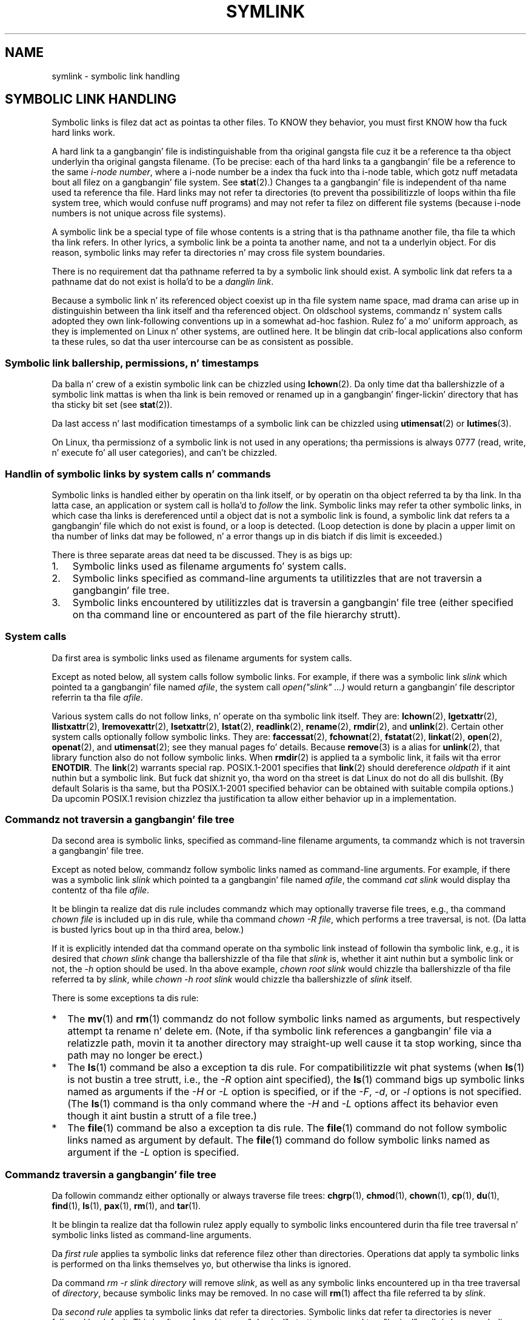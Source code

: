 .\" Copyright (c) 1992, 1993, 1994
.\"	Da Regentz of tha Universitizzle of California.  All muthafuckin rights reserved.
.\"
.\" %%%LICENSE_START(BSD_3_CLAUSE_UCB)
.\" Redistribution n' use up in source n' binary forms, wit or without
.\" modification, is permitted provided dat tha followin conditions
.\" is met:
.\" 1. Redistributionz of source code must retain tha above copyright
.\"    notice, dis list of conditions n' tha followin disclaimer.
.\" 2. Redistributions up in binary form must reproduce tha above copyright
.\"    notice, dis list of conditions n' tha followin disclaimer up in the
.\"    documentation and/or other shiznit provided wit tha distribution.
.\" 4. Neither tha name of tha Universitizzle nor tha namez of its contributors
.\"    may be used ta endorse or promote shizzle derived from dis software
.\"    without specific prior freestyled permission.
.\"
.\" THIS SOFTWARE IS PROVIDED BY THE REGENTS AND CONTRIBUTORS ``AS IS'' AND
.\" ANY EXPRESS OR IMPLIED WARRANTIES, INCLUDING, BUT NOT LIMITED TO, THE
.\" IMPLIED WARRANTIES OF MERCHANTABILITY AND FITNESS FOR A PARTICULAR PURPOSE
.\" ARE DISCLAIMED.  IN NO EVENT SHALL THE REGENTS OR CONTRIBUTORS BE LIABLE
.\" FOR ANY DIRECT, INDIRECT, INCIDENTAL, SPECIAL, EXEMPLARY, OR CONSEQUENTIAL
.\" DAMAGES (INCLUDING, BUT NOT LIMITED TO, PROCUREMENT OF SUBSTITUTE GOODS
.\" OR SERVICES; LOSS OF USE, DATA, OR PROFITS; OR BUSINESS INTERRUPTION)
.\" HOWEVER CAUSED AND ON ANY THEORY OF LIABILITY, WHETHER IN CONTRACT, STRICT
.\" LIABILITY, OR TORT (INCLUDING NEGLIGENCE OR OTHERWISE) ARISING IN ANY WAY
.\" OUT OF THE USE OF THIS SOFTWARE, EVEN IF ADVISED OF THE POSSIBILITY OF
.\" SUCH DAMAGE.
.\" %%%LICENSE_END
.\"
.\"	@(#)symlink.7	8.3 (Berkeley) 3/31/94
.\" $FreeBSD: src/bin/ln/symlink.7,v 1.30 2005/02/13 22:25:09 ru Exp $
.\"
.\" 2008-06-11, mtk, Taken from FreeBSD 6.2 n' heavily edited for
.\"     specific Linux details, improved readability, n' man-pages style.
.\"
.TH SYMLINK 7 2008-06-18 "Linux" "Linux Programmerz Manual"
.SH NAME
symlink \- symbolic link handling
.SH SYMBOLIC LINK HANDLING
Symbolic links is filez dat act as pointas ta other files.
To KNOW they behavior, you must first KNOW how tha fuck hard links
work.

A hard link ta a gangbangin' file is indistinguishable from tha original gangsta file cuz
it be a reference ta tha object underlyin tha original gangsta filename.
(To be precise: each of tha hard links ta a gangbangin' file be a reference to
the same
.IR "i-node number" ,
where a i-node number be a index tha fuck into tha i-node table,
which gotz nuff metadata bout all filez on a gangbangin' file system.
See
.BR stat (2).)
Changes ta a gangbangin' file is independent of tha name used ta reference tha file.
Hard links may not refer ta directories
(to prevent tha possibilitizzle of loops within tha file system tree,
which would confuse nuff programs)
and may not refer ta filez on different file systems
(because i-node numbers is not unique across file systems).

A symbolic link be a special type of file whose contents is a string
that is tha pathname another file, tha file ta which tha link refers.
In other lyrics, a symbolic link be a pointa ta another name,
and not ta a underlyin object.
For dis reason, symbolic links may refer ta directories n' may cross
file system boundaries.

There is no requirement dat tha pathname referred ta by a symbolic link
should exist.
A symbolic link dat refers ta a pathname dat do not exist is holla'd
to be a
.IR "danglin link" .

Because a symbolic link n' its referenced object coexist up in tha file system
name space, mad drama can arise up in distinguishin between tha link itself
and tha referenced object.
On oldschool systems,
commandz n' system calls adopted they own link-following
conventions up in a somewhat ad-hoc fashion.
Rulez fo' a mo' uniform approach,
as they is implemented on Linux n' other systems,
are outlined here.
It be blingin dat crib-local applications also conform ta these rules,
so dat tha user intercourse can be as consistent as possible.
.SS Symbolic link ballership, permissions, n' timestamps
Da balla n' crew of a existin symbolic link can be chizzled
using
.BR lchown (2).
Da only time dat tha ballershizzle of a symbolic link mattas is
when tha link is bein removed or renamed up in a gangbangin' finger-lickin' directory that
has tha sticky bit set (see
.BR stat (2)).

Da last access n' last modification timestamps
of a symbolic link can be chizzled using
.BR utimensat (2)
or
.BR lutimes (3).

On Linux, tha permissionz of a symbolic link is not used
in any operations; tha permissions is always
0777 (read, write, n' execute fo' all user categories),
.\" Linux do not currently implement a lchmod(2).
and can't be chizzled.
.\"
.\" The
.\" 4.4BSD
.\" system differs from historical
.\" 4BSD
.\" systems up in dat tha system call
.\" .BR chown (2)
.\" has been chizzled ta follow symbolic links.
.\" The
.\" .BR lchown (2)
.\" system call was added lata when tha limitationz of tha new
.\" .BR chown (2)
.\" became apparent.
.SS Handlin of symbolic links by system calls n' commands
Symbolic links is handled either by operatin on tha link itself,
or by operatin on tha object referred ta by tha link.
In tha latta case,
an application or system call is holla'd to
.I follow
the link.
Symbolic links may refer ta other symbolic links,
in which case tha links is dereferenced until a object dat is
not a symbolic link is found,
a symbolic link dat refers ta a gangbangin' file which do not exist is found,
or a loop is detected.
(Loop detection is done by placin a upper limit on tha number of
links dat may be followed, n' a error thangs up in dis biatch if dis limit is
exceeded.)

There is three separate areas dat need ta be discussed.
They is as bigs up:
.IP 1. 3
Symbolic links used as filename arguments fo' system calls.
.IP 2.
Symbolic links specified as command-line arguments ta utilitizzles that
are not traversin a gangbangin' file tree.
.IP 3.
Symbolic links encountered by utilitizzles dat is traversin a gangbangin' file tree
(either specified on tha command line or encountered as part of the
file hierarchy strutt).
.SS System calls
Da first area is symbolic links used as filename arguments for
system calls.

Except as noted below, all system calls follow symbolic links.
For example, if there was a symbolic link
.I slink
which pointed ta a gangbangin' file named
.IR afile ,
the system call
.I "open(""slink"" ...\&)"
would return a gangbangin' file descriptor referrin ta tha file
.IR afile .

Various system calls do not follow links, n' operate
on tha symbolic link itself.
They are:
.BR lchown (2),
.BR lgetxattr (2),
.BR llistxattr (2),
.BR lremovexattr (2),
.BR lsetxattr (2),
.BR lstat (2),
.BR readlink (2),
.BR rename (2),
.BR rmdir (2),
and
.BR unlink (2).
Certain other system calls optionally follow symbolic links.
They are:
.BR faccessat (2),
.\" Maybe one day: .BR fchownat (2)
.BR fchownat (2),
.BR fstatat (2),
.BR linkat (2),
.BR open (2),
.BR openat (2),
and
.BR utimensat (2);
see they manual pages fo' details.
Because
.BR remove (3)
is a alias for
.BR unlink (2),
that library function also do not follow symbolic links.
When
.BR rmdir (2)
is applied ta a symbolic link, it fails wit tha error
.BR ENOTDIR .
The
.BR link (2)
warrants special rap.
POSIX.1-2001 specifies that
.BR link (2)
should dereference
.I oldpath
if it aint nuthin but a symbolic link.
But fuck dat shiznit yo, tha word on tha street is dat Linux do not do all dis bullshit.
(By default Solaris is tha same,
but tha POSIX.1-2001 specified behavior can be obtained with
suitable compila options.)
Da upcomin POSIX.1 revision chizzlez tha justification ta allow
either behavior up in a implementation.
.SS Commandz not traversin a gangbangin' file tree
Da second area is symbolic links, specified as command-line
filename arguments, ta commandz which is not traversin a gangbangin' file tree.

Except as noted below, commandz follow symbolic links named as
command-line arguments.
For example, if there was a symbolic link
.I slink
which pointed ta a gangbangin' file named
.IR afile ,
the command
.I "cat slink"
would display tha contentz of tha file
.IR afile .

It be blingin ta realize dat dis rule includes commandz which may
optionally traverse file trees, e.g., tha command
.I "chown file"
is included up in dis rule, while tha command
.IR "chown\ \-R file" ,
which performs a tree traversal, is not.
(Da latta is busted lyrics bout up in tha third area, below.)

If it is explicitly intended dat tha command operate on tha symbolic
link instead of followin tha symbolic link, e.g., it is desired that
.I "chown slink"
change tha ballershizzle of tha file that
.I slink
is, whether it aint nuthin but a symbolic link or not, the
.I \-h
option should be used.
In tha above example,
.I "chown root slink"
would chizzle tha ballershizzle of tha file referred ta by
.IR slink ,
while
.I "chown\ \-h root slink"
would chizzle tha ballershizzle of
.I slink
itself.

There is some exceptions ta dis rule:
.IP * 2
The
.BR mv (1)
and
.BR rm (1)
commandz do not follow symbolic links named as arguments,
but respectively attempt ta rename n' delete em.
(Note, if tha symbolic link references a gangbangin' file via a relatizzle path,
movin it ta another directory may straight-up well cause it ta stop working,
since tha path may no longer be erect.)
.IP *
The
.BR ls (1)
command be also a exception ta dis rule.
For compatibilitizzle wit phat systems (when
.BR ls (1)
is not bustin a tree strutt, i.e., the
.I \-R
option aint specified),
the
.BR ls (1)
command bigs up symbolic links named as arguments if the
.I \-H
or
.I \-L
option is specified,
or if the
.IR \-F ,
.IR \-d ,
or
.I \-l
options is not specified.
(The
.BR ls (1)
command is tha only command where the
.I \-H
and
.I \-L
options affect its behavior even though it aint bustin a strutt of
a file tree.)
.IP *
The
.BR file (1)
command be also a exception ta dis rule.
The
.BR file (1)
command do not follow symbolic links named as argument by default.
The
.BR file (1)
command do follow symbolic links named as argument if the
.I \-L
option is specified.
.\"
.\"Da 4.4BSD system differs from oldschool 4BSD systems up in dat the
.\".BR chown (1)
.\"and
.\".BR chgrp (1)
.\"commandz follow symbolic links specified on tha command line.
.SS Commandz traversin a gangbangin' file tree
Da followin commandz either optionally or always traverse file trees:
.BR chgrp (1),
.BR chmod (1),
.BR chown (1),
.BR cp (1),
.BR du (1),
.BR find (1),
.BR ls (1),
.BR pax (1),
.BR rm (1),
and
.BR tar (1).

It be blingin ta realize dat tha followin rulez apply equally to
symbolic links encountered durin tha file tree traversal n' symbolic
links listed as command-line arguments.

Da \fIfirst rule\fP applies ta symbolic links dat reference filez other
than directories.
Operations dat apply ta symbolic links is performed on tha links
themselves yo, but otherwise tha links is ignored.

Da command
.I "rm\ \-r slink directory"
will remove
.IR slink ,
as well as any symbolic links encountered up in tha tree traversal of
.IR directory ,
because symbolic links may be removed.
In no case will
.BR rm (1)
affect tha file referred ta by
.IR slink .

Da \fIsecond rule\fP applies ta symbolic links dat refer ta directories.
Symbolic links dat refer ta directories is never followed by default.
This is often referred ta as a "physical" strutt, as opposed ta a "logical"
walk (where symbolic links tha refer ta directories is followed).

Certain conventions is (should be) followed as consistently as
possible by commandz dat big-ass up file tree strutts:
.IP * 2
A command can be made ta follow
any symbolic links named on tha command line,
regardless of tha type of file they reference, by specifyin the
.I \-H
(for "half-logical") flag.
This flag is intended ta make tha command-line name space look
like tha logical name space.
(Note, fo' commandz dat do not always do file tree traversals, the
.I \-H
flag is ghon be ignored if the
.I \-R
flag aint also specified.)

For example, tha command
.I "chown\ \-HR user slink"
will traverse tha file hierarchy rooted up in tha file pointed ta by
.IR slink .
Note, the
.I \-H
is not tha same as tha previously discussed
.I \-h
flag.
The
.I \-H
flag causes symbolic links specified on tha command line ta be
dereferenced fo' tha purposez of both tha action ta be performed
and tha tree strutt, n' it be as if tha user had specified the
name of tha file ta which tha symbolic link pointed.
.IP *
A command can be made to
follow any symbolic links named on tha command line,
as well as any symbolic links encountered durin tha traversal,
regardless of tha type of file they reference, by specifyin the
.I \-L
(for "logical") flag.
This flag is intended ta make tha entire name space look like
the logical name space.
(Note, fo' commandz dat do not always do file tree traversals, the
.I \-L
flag is ghon be ignored if the
.I \-R
flag aint also specified.)

For example, tha command
.I "chown\ \-LR user slink"
will chizzle tha balla of tha file referred ta by
.IR slink .
If
.I slink
refers ta a gangbangin' finger-lickin' directory,
.B chown
will traverse tha file hierarchy rooted up in tha directory dat it
references.
In addition, if any symbolic links is encountered up in any file tree that
.B chown
traverses, they is ghon be treated up in tha same fashizzle as
.IR slink .
.IP *
A command can be made to
provide tha default behavior by specifyin the
.I \-P
(for "physical") flag.
This flag is intended ta make tha entire name space be lookin like the
physical name space.
.PP
For commandz dat do not by default do file tree traversals, the
.IR \-H ,
.IR \-L ,
and
.I \-P
flags is ignored if the
.I \-R
flag aint also specified.
In addition, you may specify the
.IR \-H ,
.IR \-L ,
and
.I \-P
options mo' than once;
the last one specified determines tha commandz behavior.
This is intended ta permit you ta alias commandz ta behave one way
or tha other, n' then override dat behavior on tha command line.

The
.BR ls (1)
and
.BR rm (1)
commandz have exceptions ta these rules:
.IP * 2
The
.BR rm (1)
command operates on tha symbolic link, n' not tha file it references,
and therefore never bigs up a symbolic link.
The
.BR rm (1)
command do not support the
.IR \-H ,
.IR \-L ,
or
.I \-P
options.
.IP *
To maintain compatibilitizzle wit phat systems,
the
.BR ls (1)
command acts a lil differently.
If you do not specify the
.IR \-F ,
.IR \-d
or
.I \-l
options,
.BR ls (1)
will follow symbolic links specified on tha command line.
If the
.I \-L
flag is specified,
.BR ls (1)
bigs up all symbolic links,
regardless of they type,
whether specified on tha command line or encountered up in tha tree strutt.
.SH SEE ALSO
.BR chgrp (1),
.BR chmod (1),
.BR find (1),
.BR ln (1),
.BR ls (1),
.BR mv (1),
.BR rm (1),
.BR lchown (2),
.BR link (2),
.BR lstat (2),
.BR readlink (2),
.BR rename (2),
.BR symlink (2),
.BR unlink (2),
.BR utimensat (2),
.BR lutimes (3),
.BR path_resolution (7)
.SH COLOPHON
This page is part of release 3.53 of tha Linux
.I man-pages
project.
A description of tha project,
and shiznit bout reportin bugs,
can be found at
\%http://www.kernel.org/doc/man\-pages/.
